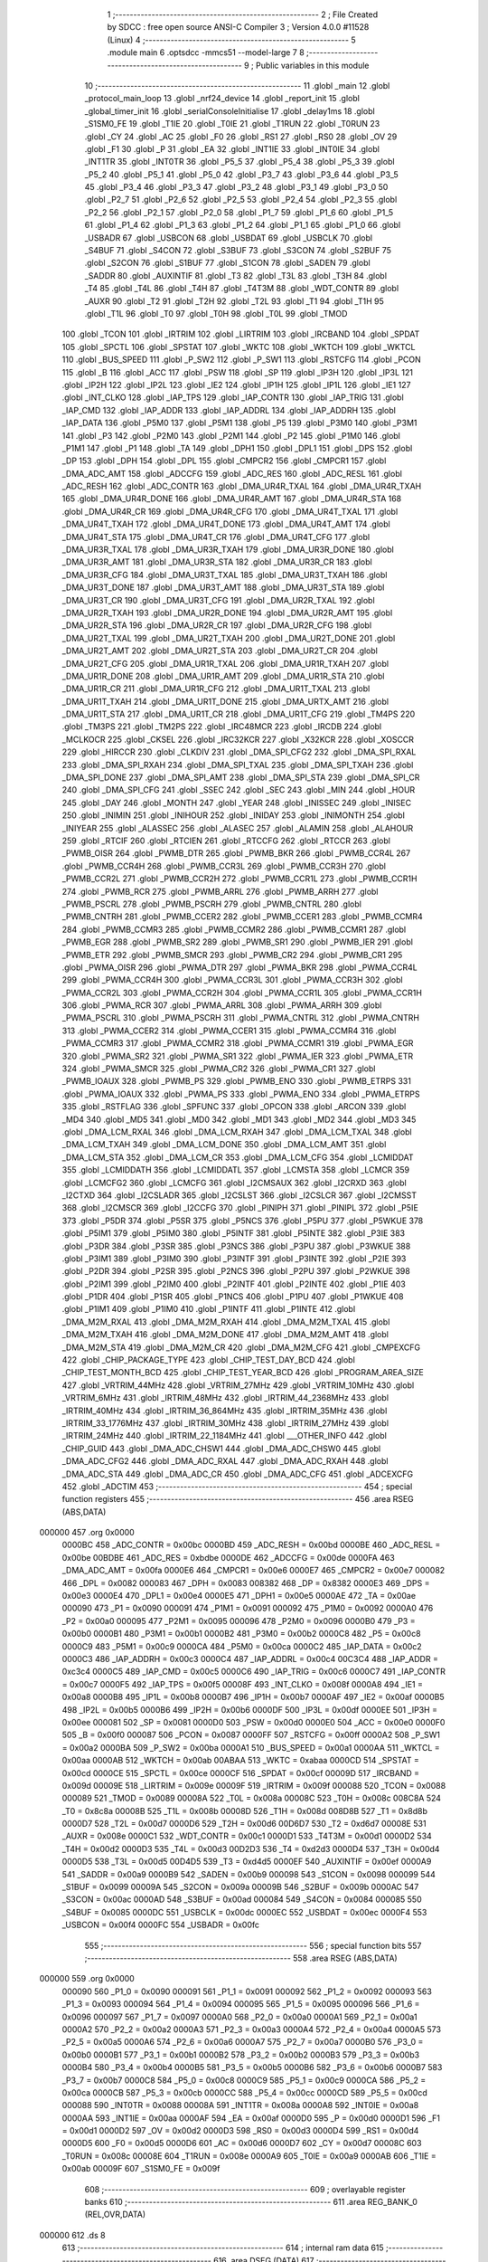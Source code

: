                                       1 ;--------------------------------------------------------
                                      2 ; File Created by SDCC : free open source ANSI-C Compiler
                                      3 ; Version 4.0.0 #11528 (Linux)
                                      4 ;--------------------------------------------------------
                                      5 	.module main
                                      6 	.optsdcc -mmcs51 --model-large
                                      7 	
                                      8 ;--------------------------------------------------------
                                      9 ; Public variables in this module
                                     10 ;--------------------------------------------------------
                                     11 	.globl _main
                                     12 	.globl _protocol_main_loop
                                     13 	.globl _nrf24_device
                                     14 	.globl _report_init
                                     15 	.globl _global_timer_init
                                     16 	.globl _serialConsoleInitialise
                                     17 	.globl _delay1ms
                                     18 	.globl _S1SM0_FE
                                     19 	.globl _T1IE
                                     20 	.globl _T0IE
                                     21 	.globl _T1RUN
                                     22 	.globl _T0RUN
                                     23 	.globl _CY
                                     24 	.globl _AC
                                     25 	.globl _F0
                                     26 	.globl _RS1
                                     27 	.globl _RS0
                                     28 	.globl _OV
                                     29 	.globl _F1
                                     30 	.globl _P
                                     31 	.globl _EA
                                     32 	.globl _INT1IE
                                     33 	.globl _INT0IE
                                     34 	.globl _INT1TR
                                     35 	.globl _INT0TR
                                     36 	.globl _P5_5
                                     37 	.globl _P5_4
                                     38 	.globl _P5_3
                                     39 	.globl _P5_2
                                     40 	.globl _P5_1
                                     41 	.globl _P5_0
                                     42 	.globl _P3_7
                                     43 	.globl _P3_6
                                     44 	.globl _P3_5
                                     45 	.globl _P3_4
                                     46 	.globl _P3_3
                                     47 	.globl _P3_2
                                     48 	.globl _P3_1
                                     49 	.globl _P3_0
                                     50 	.globl _P2_7
                                     51 	.globl _P2_6
                                     52 	.globl _P2_5
                                     53 	.globl _P2_4
                                     54 	.globl _P2_3
                                     55 	.globl _P2_2
                                     56 	.globl _P2_1
                                     57 	.globl _P2_0
                                     58 	.globl _P1_7
                                     59 	.globl _P1_6
                                     60 	.globl _P1_5
                                     61 	.globl _P1_4
                                     62 	.globl _P1_3
                                     63 	.globl _P1_2
                                     64 	.globl _P1_1
                                     65 	.globl _P1_0
                                     66 	.globl _USBADR
                                     67 	.globl _USBCON
                                     68 	.globl _USBDAT
                                     69 	.globl _USBCLK
                                     70 	.globl _S4BUF
                                     71 	.globl _S4CON
                                     72 	.globl _S3BUF
                                     73 	.globl _S3CON
                                     74 	.globl _S2BUF
                                     75 	.globl _S2CON
                                     76 	.globl _S1BUF
                                     77 	.globl _S1CON
                                     78 	.globl _SADEN
                                     79 	.globl _SADDR
                                     80 	.globl _AUXINTIF
                                     81 	.globl _T3
                                     82 	.globl _T3L
                                     83 	.globl _T3H
                                     84 	.globl _T4
                                     85 	.globl _T4L
                                     86 	.globl _T4H
                                     87 	.globl _T4T3M
                                     88 	.globl _WDT_CONTR
                                     89 	.globl _AUXR
                                     90 	.globl _T2
                                     91 	.globl _T2H
                                     92 	.globl _T2L
                                     93 	.globl _T1
                                     94 	.globl _T1H
                                     95 	.globl _T1L
                                     96 	.globl _T0
                                     97 	.globl _T0H
                                     98 	.globl _T0L
                                     99 	.globl _TMOD
                                    100 	.globl _TCON
                                    101 	.globl _IRTRIM
                                    102 	.globl _LIRTRIM
                                    103 	.globl _IRCBAND
                                    104 	.globl _SPDAT
                                    105 	.globl _SPCTL
                                    106 	.globl _SPSTAT
                                    107 	.globl _WKTC
                                    108 	.globl _WKTCH
                                    109 	.globl _WKTCL
                                    110 	.globl _BUS_SPEED
                                    111 	.globl _P_SW2
                                    112 	.globl _P_SW1
                                    113 	.globl _RSTCFG
                                    114 	.globl _PCON
                                    115 	.globl _B
                                    116 	.globl _ACC
                                    117 	.globl _PSW
                                    118 	.globl _SP
                                    119 	.globl _IP3H
                                    120 	.globl _IP3L
                                    121 	.globl _IP2H
                                    122 	.globl _IP2L
                                    123 	.globl _IE2
                                    124 	.globl _IP1H
                                    125 	.globl _IP1L
                                    126 	.globl _IE1
                                    127 	.globl _INT_CLKO
                                    128 	.globl _IAP_TPS
                                    129 	.globl _IAP_CONTR
                                    130 	.globl _IAP_TRIG
                                    131 	.globl _IAP_CMD
                                    132 	.globl _IAP_ADDR
                                    133 	.globl _IAP_ADDRL
                                    134 	.globl _IAP_ADDRH
                                    135 	.globl _IAP_DATA
                                    136 	.globl _P5M0
                                    137 	.globl _P5M1
                                    138 	.globl _P5
                                    139 	.globl _P3M0
                                    140 	.globl _P3M1
                                    141 	.globl _P3
                                    142 	.globl _P2M0
                                    143 	.globl _P2M1
                                    144 	.globl _P2
                                    145 	.globl _P1M0
                                    146 	.globl _P1M1
                                    147 	.globl _P1
                                    148 	.globl _TA
                                    149 	.globl _DPH1
                                    150 	.globl _DPL1
                                    151 	.globl _DPS
                                    152 	.globl _DP
                                    153 	.globl _DPH
                                    154 	.globl _DPL
                                    155 	.globl _CMPCR2
                                    156 	.globl _CMPCR1
                                    157 	.globl _DMA_ADC_AMT
                                    158 	.globl _ADCCFG
                                    159 	.globl _ADC_RES
                                    160 	.globl _ADC_RESL
                                    161 	.globl _ADC_RESH
                                    162 	.globl _ADC_CONTR
                                    163 	.globl _DMA_UR4R_TXAL
                                    164 	.globl _DMA_UR4R_TXAH
                                    165 	.globl _DMA_UR4R_DONE
                                    166 	.globl _DMA_UR4R_AMT
                                    167 	.globl _DMA_UR4R_STA
                                    168 	.globl _DMA_UR4R_CR
                                    169 	.globl _DMA_UR4R_CFG
                                    170 	.globl _DMA_UR4T_TXAL
                                    171 	.globl _DMA_UR4T_TXAH
                                    172 	.globl _DMA_UR4T_DONE
                                    173 	.globl _DMA_UR4T_AMT
                                    174 	.globl _DMA_UR4T_STA
                                    175 	.globl _DMA_UR4T_CR
                                    176 	.globl _DMA_UR4T_CFG
                                    177 	.globl _DMA_UR3R_TXAL
                                    178 	.globl _DMA_UR3R_TXAH
                                    179 	.globl _DMA_UR3R_DONE
                                    180 	.globl _DMA_UR3R_AMT
                                    181 	.globl _DMA_UR3R_STA
                                    182 	.globl _DMA_UR3R_CR
                                    183 	.globl _DMA_UR3R_CFG
                                    184 	.globl _DMA_UR3T_TXAL
                                    185 	.globl _DMA_UR3T_TXAH
                                    186 	.globl _DMA_UR3T_DONE
                                    187 	.globl _DMA_UR3T_AMT
                                    188 	.globl _DMA_UR3T_STA
                                    189 	.globl _DMA_UR3T_CR
                                    190 	.globl _DMA_UR3T_CFG
                                    191 	.globl _DMA_UR2R_TXAL
                                    192 	.globl _DMA_UR2R_TXAH
                                    193 	.globl _DMA_UR2R_DONE
                                    194 	.globl _DMA_UR2R_AMT
                                    195 	.globl _DMA_UR2R_STA
                                    196 	.globl _DMA_UR2R_CR
                                    197 	.globl _DMA_UR2R_CFG
                                    198 	.globl _DMA_UR2T_TXAL
                                    199 	.globl _DMA_UR2T_TXAH
                                    200 	.globl _DMA_UR2T_DONE
                                    201 	.globl _DMA_UR2T_AMT
                                    202 	.globl _DMA_UR2T_STA
                                    203 	.globl _DMA_UR2T_CR
                                    204 	.globl _DMA_UR2T_CFG
                                    205 	.globl _DMA_UR1R_TXAL
                                    206 	.globl _DMA_UR1R_TXAH
                                    207 	.globl _DMA_UR1R_DONE
                                    208 	.globl _DMA_UR1R_AMT
                                    209 	.globl _DMA_UR1R_STA
                                    210 	.globl _DMA_UR1R_CR
                                    211 	.globl _DMA_UR1R_CFG
                                    212 	.globl _DMA_UR1T_TXAL
                                    213 	.globl _DMA_UR1T_TXAH
                                    214 	.globl _DMA_UR1T_DONE
                                    215 	.globl _DMA_URTX_AMT
                                    216 	.globl _DMA_UR1T_STA
                                    217 	.globl _DMA_UR1T_CR
                                    218 	.globl _DMA_UR1T_CFG
                                    219 	.globl _TM4PS
                                    220 	.globl _TM3PS
                                    221 	.globl _TM2PS
                                    222 	.globl _IRC48MCR
                                    223 	.globl _IRCDB
                                    224 	.globl _MCLKOCR
                                    225 	.globl _CKSEL
                                    226 	.globl _IRC32KCR
                                    227 	.globl _X32KCR
                                    228 	.globl _XOSCCR
                                    229 	.globl _HIRCCR
                                    230 	.globl _CLKDIV
                                    231 	.globl _DMA_SPI_CFG2
                                    232 	.globl _DMA_SPI_RXAL
                                    233 	.globl _DMA_SPI_RXAH
                                    234 	.globl _DMA_SPI_TXAL
                                    235 	.globl _DMA_SPI_TXAH
                                    236 	.globl _DMA_SPI_DONE
                                    237 	.globl _DMA_SPI_AMT
                                    238 	.globl _DMA_SPI_STA
                                    239 	.globl _DMA_SPI_CR
                                    240 	.globl _DMA_SPI_CFG
                                    241 	.globl _SSEC
                                    242 	.globl _SEC
                                    243 	.globl _MIN
                                    244 	.globl _HOUR
                                    245 	.globl _DAY
                                    246 	.globl _MONTH
                                    247 	.globl _YEAR
                                    248 	.globl _INISSEC
                                    249 	.globl _INISEC
                                    250 	.globl _INIMIN
                                    251 	.globl _INIHOUR
                                    252 	.globl _INIDAY
                                    253 	.globl _INIMONTH
                                    254 	.globl _INIYEAR
                                    255 	.globl _ALASSEC
                                    256 	.globl _ALASEC
                                    257 	.globl _ALAMIN
                                    258 	.globl _ALAHOUR
                                    259 	.globl _RTCIF
                                    260 	.globl _RTCIEN
                                    261 	.globl _RTCCFG
                                    262 	.globl _RTCCR
                                    263 	.globl _PWMB_OISR
                                    264 	.globl _PWMB_DTR
                                    265 	.globl _PWMB_BKR
                                    266 	.globl _PWMB_CCR4L
                                    267 	.globl _PWMB_CCR4H
                                    268 	.globl _PWMB_CCR3L
                                    269 	.globl _PWMB_CCR3H
                                    270 	.globl _PWMB_CCR2L
                                    271 	.globl _PWMB_CCR2H
                                    272 	.globl _PWMB_CCR1L
                                    273 	.globl _PWMB_CCR1H
                                    274 	.globl _PWMB_RCR
                                    275 	.globl _PWMB_ARRL
                                    276 	.globl _PWMB_ARRH
                                    277 	.globl _PWMB_PSCRL
                                    278 	.globl _PWMB_PSCRH
                                    279 	.globl _PWMB_CNTRL
                                    280 	.globl _PWMB_CNTRH
                                    281 	.globl _PWMB_CCER2
                                    282 	.globl _PWMB_CCER1
                                    283 	.globl _PWMB_CCMR4
                                    284 	.globl _PWMB_CCMR3
                                    285 	.globl _PWMB_CCMR2
                                    286 	.globl _PWMB_CCMR1
                                    287 	.globl _PWMB_EGR
                                    288 	.globl _PWMB_SR2
                                    289 	.globl _PWMB_SR1
                                    290 	.globl _PWMB_IER
                                    291 	.globl _PWMB_ETR
                                    292 	.globl _PWMB_SMCR
                                    293 	.globl _PWMB_CR2
                                    294 	.globl _PWMB_CR1
                                    295 	.globl _PWMA_OISR
                                    296 	.globl _PWMA_DTR
                                    297 	.globl _PWMA_BKR
                                    298 	.globl _PWMA_CCR4L
                                    299 	.globl _PWMA_CCR4H
                                    300 	.globl _PWMA_CCR3L
                                    301 	.globl _PWMA_CCR3H
                                    302 	.globl _PWMA_CCR2L
                                    303 	.globl _PWMA_CCR2H
                                    304 	.globl _PWMA_CCR1L
                                    305 	.globl _PWMA_CCR1H
                                    306 	.globl _PWMA_RCR
                                    307 	.globl _PWMA_ARRL
                                    308 	.globl _PWMA_ARRH
                                    309 	.globl _PWMA_PSCRL
                                    310 	.globl _PWMA_PSCRH
                                    311 	.globl _PWMA_CNTRL
                                    312 	.globl _PWMA_CNTRH
                                    313 	.globl _PWMA_CCER2
                                    314 	.globl _PWMA_CCER1
                                    315 	.globl _PWMA_CCMR4
                                    316 	.globl _PWMA_CCMR3
                                    317 	.globl _PWMA_CCMR2
                                    318 	.globl _PWMA_CCMR1
                                    319 	.globl _PWMA_EGR
                                    320 	.globl _PWMA_SR2
                                    321 	.globl _PWMA_SR1
                                    322 	.globl _PWMA_IER
                                    323 	.globl _PWMA_ETR
                                    324 	.globl _PWMA_SMCR
                                    325 	.globl _PWMA_CR2
                                    326 	.globl _PWMA_CR1
                                    327 	.globl _PWMB_IOAUX
                                    328 	.globl _PWMB_PS
                                    329 	.globl _PWMB_ENO
                                    330 	.globl _PWMB_ETRPS
                                    331 	.globl _PWMA_IOAUX
                                    332 	.globl _PWMA_PS
                                    333 	.globl _PWMA_ENO
                                    334 	.globl _PWMA_ETRPS
                                    335 	.globl _RSTFLAG
                                    336 	.globl _SPFUNC
                                    337 	.globl _OPCON
                                    338 	.globl _ARCON
                                    339 	.globl _MD4
                                    340 	.globl _MD5
                                    341 	.globl _MD0
                                    342 	.globl _MD1
                                    343 	.globl _MD2
                                    344 	.globl _MD3
                                    345 	.globl _DMA_LCM_RXAL
                                    346 	.globl _DMA_LCM_RXAH
                                    347 	.globl _DMA_LCM_TXAL
                                    348 	.globl _DMA_LCM_TXAH
                                    349 	.globl _DMA_LCM_DONE
                                    350 	.globl _DMA_LCM_AMT
                                    351 	.globl _DMA_LCM_STA
                                    352 	.globl _DMA_LCM_CR
                                    353 	.globl _DMA_LCM_CFG
                                    354 	.globl _LCMIDDAT
                                    355 	.globl _LCMIDDATH
                                    356 	.globl _LCMIDDATL
                                    357 	.globl _LCMSTA
                                    358 	.globl _LCMCR
                                    359 	.globl _LCMCFG2
                                    360 	.globl _LCMCFG
                                    361 	.globl _I2CMSAUX
                                    362 	.globl _I2CRXD
                                    363 	.globl _I2CTXD
                                    364 	.globl _I2CSLADR
                                    365 	.globl _I2CSLST
                                    366 	.globl _I2CSLCR
                                    367 	.globl _I2CMSST
                                    368 	.globl _I2CMSCR
                                    369 	.globl _I2CCFG
                                    370 	.globl _PINIPH
                                    371 	.globl _PINIPL
                                    372 	.globl _P5IE
                                    373 	.globl _P5DR
                                    374 	.globl _P5SR
                                    375 	.globl _P5NCS
                                    376 	.globl _P5PU
                                    377 	.globl _P5WKUE
                                    378 	.globl _P5IM1
                                    379 	.globl _P5IM0
                                    380 	.globl _P5INTF
                                    381 	.globl _P5INTE
                                    382 	.globl _P3IE
                                    383 	.globl _P3DR
                                    384 	.globl _P3SR
                                    385 	.globl _P3NCS
                                    386 	.globl _P3PU
                                    387 	.globl _P3WKUE
                                    388 	.globl _P3IM1
                                    389 	.globl _P3IM0
                                    390 	.globl _P3INTF
                                    391 	.globl _P3INTE
                                    392 	.globl _P2IE
                                    393 	.globl _P2DR
                                    394 	.globl _P2SR
                                    395 	.globl _P2NCS
                                    396 	.globl _P2PU
                                    397 	.globl _P2WKUE
                                    398 	.globl _P2IM1
                                    399 	.globl _P2IM0
                                    400 	.globl _P2INTF
                                    401 	.globl _P2INTE
                                    402 	.globl _P1IE
                                    403 	.globl _P1DR
                                    404 	.globl _P1SR
                                    405 	.globl _P1NCS
                                    406 	.globl _P1PU
                                    407 	.globl _P1WKUE
                                    408 	.globl _P1IM1
                                    409 	.globl _P1IM0
                                    410 	.globl _P1INTF
                                    411 	.globl _P1INTE
                                    412 	.globl _DMA_M2M_RXAL
                                    413 	.globl _DMA_M2M_RXAH
                                    414 	.globl _DMA_M2M_TXAL
                                    415 	.globl _DMA_M2M_TXAH
                                    416 	.globl _DMA_M2M_DONE
                                    417 	.globl _DMA_M2M_AMT
                                    418 	.globl _DMA_M2M_STA
                                    419 	.globl _DMA_M2M_CR
                                    420 	.globl _DMA_M2M_CFG
                                    421 	.globl _CMPEXCFG
                                    422 	.globl _CHIP_PACKAGE_TYPE
                                    423 	.globl _CHIP_TEST_DAY_BCD
                                    424 	.globl _CHIP_TEST_MONTH_BCD
                                    425 	.globl _CHIP_TEST_YEAR_BCD
                                    426 	.globl _PROGRAM_AREA_SIZE
                                    427 	.globl _VRTRIM_44MHz
                                    428 	.globl _VRTRIM_27MHz
                                    429 	.globl _VRTRIM_10MHz
                                    430 	.globl _VRTRIM_6MHz
                                    431 	.globl _IRTRIM_48MHz
                                    432 	.globl _IRTRIM_44_2368MHz
                                    433 	.globl _IRTRIM_40MHz
                                    434 	.globl _IRTRIM_36_864MHz
                                    435 	.globl _IRTRIM_35MHz
                                    436 	.globl _IRTRIM_33_1776MHz
                                    437 	.globl _IRTRIM_30MHz
                                    438 	.globl _IRTRIM_27MHz
                                    439 	.globl _IRTRIM_24MHz
                                    440 	.globl _IRTRIM_22_1184MHz
                                    441 	.globl ___OTHER_INFO
                                    442 	.globl _CHIP_GUID
                                    443 	.globl _DMA_ADC_CHSW1
                                    444 	.globl _DMA_ADC_CHSW0
                                    445 	.globl _DMA_ADC_CFG2
                                    446 	.globl _DMA_ADC_RXAL
                                    447 	.globl _DMA_ADC_RXAH
                                    448 	.globl _DMA_ADC_STA
                                    449 	.globl _DMA_ADC_CR
                                    450 	.globl _DMA_ADC_CFG
                                    451 	.globl _ADCEXCFG
                                    452 	.globl _ADCTIM
                                    453 ;--------------------------------------------------------
                                    454 ; special function registers
                                    455 ;--------------------------------------------------------
                                    456 	.area RSEG    (ABS,DATA)
      000000                        457 	.org 0x0000
                           0000BC   458 _ADC_CONTR	=	0x00bc
                           0000BD   459 _ADC_RESH	=	0x00bd
                           0000BE   460 _ADC_RESL	=	0x00be
                           00BDBE   461 _ADC_RES	=	0xbdbe
                           0000DE   462 _ADCCFG	=	0x00de
                           0000FA   463 _DMA_ADC_AMT	=	0x00fa
                           0000E6   464 _CMPCR1	=	0x00e6
                           0000E7   465 _CMPCR2	=	0x00e7
                           000082   466 _DPL	=	0x0082
                           000083   467 _DPH	=	0x0083
                           008382   468 _DP	=	0x8382
                           0000E3   469 _DPS	=	0x00e3
                           0000E4   470 _DPL1	=	0x00e4
                           0000E5   471 _DPH1	=	0x00e5
                           0000AE   472 _TA	=	0x00ae
                           000090   473 _P1	=	0x0090
                           000091   474 _P1M1	=	0x0091
                           000092   475 _P1M0	=	0x0092
                           0000A0   476 _P2	=	0x00a0
                           000095   477 _P2M1	=	0x0095
                           000096   478 _P2M0	=	0x0096
                           0000B0   479 _P3	=	0x00b0
                           0000B1   480 _P3M1	=	0x00b1
                           0000B2   481 _P3M0	=	0x00b2
                           0000C8   482 _P5	=	0x00c8
                           0000C9   483 _P5M1	=	0x00c9
                           0000CA   484 _P5M0	=	0x00ca
                           0000C2   485 _IAP_DATA	=	0x00c2
                           0000C3   486 _IAP_ADDRH	=	0x00c3
                           0000C4   487 _IAP_ADDRL	=	0x00c4
                           00C3C4   488 _IAP_ADDR	=	0xc3c4
                           0000C5   489 _IAP_CMD	=	0x00c5
                           0000C6   490 _IAP_TRIG	=	0x00c6
                           0000C7   491 _IAP_CONTR	=	0x00c7
                           0000F5   492 _IAP_TPS	=	0x00f5
                           00008F   493 _INT_CLKO	=	0x008f
                           0000A8   494 _IE1	=	0x00a8
                           0000B8   495 _IP1L	=	0x00b8
                           0000B7   496 _IP1H	=	0x00b7
                           0000AF   497 _IE2	=	0x00af
                           0000B5   498 _IP2L	=	0x00b5
                           0000B6   499 _IP2H	=	0x00b6
                           0000DF   500 _IP3L	=	0x00df
                           0000EE   501 _IP3H	=	0x00ee
                           000081   502 _SP	=	0x0081
                           0000D0   503 _PSW	=	0x00d0
                           0000E0   504 _ACC	=	0x00e0
                           0000F0   505 _B	=	0x00f0
                           000087   506 _PCON	=	0x0087
                           0000FF   507 _RSTCFG	=	0x00ff
                           0000A2   508 _P_SW1	=	0x00a2
                           0000BA   509 _P_SW2	=	0x00ba
                           0000A1   510 _BUS_SPEED	=	0x00a1
                           0000AA   511 _WKTCL	=	0x00aa
                           0000AB   512 _WKTCH	=	0x00ab
                           00ABAA   513 _WKTC	=	0xabaa
                           0000CD   514 _SPSTAT	=	0x00cd
                           0000CE   515 _SPCTL	=	0x00ce
                           0000CF   516 _SPDAT	=	0x00cf
                           00009D   517 _IRCBAND	=	0x009d
                           00009E   518 _LIRTRIM	=	0x009e
                           00009F   519 _IRTRIM	=	0x009f
                           000088   520 _TCON	=	0x0088
                           000089   521 _TMOD	=	0x0089
                           00008A   522 _T0L	=	0x008a
                           00008C   523 _T0H	=	0x008c
                           008C8A   524 _T0	=	0x8c8a
                           00008B   525 _T1L	=	0x008b
                           00008D   526 _T1H	=	0x008d
                           008D8B   527 _T1	=	0x8d8b
                           0000D7   528 _T2L	=	0x00d7
                           0000D6   529 _T2H	=	0x00d6
                           00D6D7   530 _T2	=	0xd6d7
                           00008E   531 _AUXR	=	0x008e
                           0000C1   532 _WDT_CONTR	=	0x00c1
                           0000D1   533 _T4T3M	=	0x00d1
                           0000D2   534 _T4H	=	0x00d2
                           0000D3   535 _T4L	=	0x00d3
                           00D2D3   536 _T4	=	0xd2d3
                           0000D4   537 _T3H	=	0x00d4
                           0000D5   538 _T3L	=	0x00d5
                           00D4D5   539 _T3	=	0xd4d5
                           0000EF   540 _AUXINTIF	=	0x00ef
                           0000A9   541 _SADDR	=	0x00a9
                           0000B9   542 _SADEN	=	0x00b9
                           000098   543 _S1CON	=	0x0098
                           000099   544 _S1BUF	=	0x0099
                           00009A   545 _S2CON	=	0x009a
                           00009B   546 _S2BUF	=	0x009b
                           0000AC   547 _S3CON	=	0x00ac
                           0000AD   548 _S3BUF	=	0x00ad
                           000084   549 _S4CON	=	0x0084
                           000085   550 _S4BUF	=	0x0085
                           0000DC   551 _USBCLK	=	0x00dc
                           0000EC   552 _USBDAT	=	0x00ec
                           0000F4   553 _USBCON	=	0x00f4
                           0000FC   554 _USBADR	=	0x00fc
                                    555 ;--------------------------------------------------------
                                    556 ; special function bits
                                    557 ;--------------------------------------------------------
                                    558 	.area RSEG    (ABS,DATA)
      000000                        559 	.org 0x0000
                           000090   560 _P1_0	=	0x0090
                           000091   561 _P1_1	=	0x0091
                           000092   562 _P1_2	=	0x0092
                           000093   563 _P1_3	=	0x0093
                           000094   564 _P1_4	=	0x0094
                           000095   565 _P1_5	=	0x0095
                           000096   566 _P1_6	=	0x0096
                           000097   567 _P1_7	=	0x0097
                           0000A0   568 _P2_0	=	0x00a0
                           0000A1   569 _P2_1	=	0x00a1
                           0000A2   570 _P2_2	=	0x00a2
                           0000A3   571 _P2_3	=	0x00a3
                           0000A4   572 _P2_4	=	0x00a4
                           0000A5   573 _P2_5	=	0x00a5
                           0000A6   574 _P2_6	=	0x00a6
                           0000A7   575 _P2_7	=	0x00a7
                           0000B0   576 _P3_0	=	0x00b0
                           0000B1   577 _P3_1	=	0x00b1
                           0000B2   578 _P3_2	=	0x00b2
                           0000B3   579 _P3_3	=	0x00b3
                           0000B4   580 _P3_4	=	0x00b4
                           0000B5   581 _P3_5	=	0x00b5
                           0000B6   582 _P3_6	=	0x00b6
                           0000B7   583 _P3_7	=	0x00b7
                           0000C8   584 _P5_0	=	0x00c8
                           0000C9   585 _P5_1	=	0x00c9
                           0000CA   586 _P5_2	=	0x00ca
                           0000CB   587 _P5_3	=	0x00cb
                           0000CC   588 _P5_4	=	0x00cc
                           0000CD   589 _P5_5	=	0x00cd
                           000088   590 _INT0TR	=	0x0088
                           00008A   591 _INT1TR	=	0x008a
                           0000A8   592 _INT0IE	=	0x00a8
                           0000AA   593 _INT1IE	=	0x00aa
                           0000AF   594 _EA	=	0x00af
                           0000D0   595 _P	=	0x00d0
                           0000D1   596 _F1	=	0x00d1
                           0000D2   597 _OV	=	0x00d2
                           0000D3   598 _RS0	=	0x00d3
                           0000D4   599 _RS1	=	0x00d4
                           0000D5   600 _F0	=	0x00d5
                           0000D6   601 _AC	=	0x00d6
                           0000D7   602 _CY	=	0x00d7
                           00008C   603 _T0RUN	=	0x008c
                           00008E   604 _T1RUN	=	0x008e
                           0000A9   605 _T0IE	=	0x00a9
                           0000AB   606 _T1IE	=	0x00ab
                           00009F   607 _S1SM0_FE	=	0x009f
                                    608 ;--------------------------------------------------------
                                    609 ; overlayable register banks
                                    610 ;--------------------------------------------------------
                                    611 	.area REG_BANK_0	(REL,OVR,DATA)
      000000                        612 	.ds 8
                                    613 ;--------------------------------------------------------
                                    614 ; internal ram data
                                    615 ;--------------------------------------------------------
                                    616 	.area DSEG    (DATA)
                                    617 ;--------------------------------------------------------
                                    618 ; overlayable items in internal ram 
                                    619 ;--------------------------------------------------------
                                    620 ;--------------------------------------------------------
                                    621 ; Stack segment in internal ram 
                                    622 ;--------------------------------------------------------
                                    623 	.area	SSEG
      00003D                        624 __start__stack:
      00003D                        625 	.ds	1
                                    626 
                                    627 ;--------------------------------------------------------
                                    628 ; indirectly addressable internal ram data
                                    629 ;--------------------------------------------------------
                                    630 	.area ISEG    (DATA)
                                    631 ;--------------------------------------------------------
                                    632 ; absolute internal ram data
                                    633 ;--------------------------------------------------------
                                    634 	.area IABS    (ABS,DATA)
                                    635 	.area IABS    (ABS,DATA)
                                    636 ;--------------------------------------------------------
                                    637 ; bit data
                                    638 ;--------------------------------------------------------
                                    639 	.area BSEG    (BIT)
                                    640 ;--------------------------------------------------------
                                    641 ; paged external ram data
                                    642 ;--------------------------------------------------------
                                    643 	.area PSEG    (PAG,XDATA)
                                    644 ;--------------------------------------------------------
                                    645 ; external ram data
                                    646 ;--------------------------------------------------------
                                    647 	.area XSEG    (XDATA)
                           00FEA8   648 _ADCTIM	=	0xfea8
                           00FEAD   649 _ADCEXCFG	=	0xfead
                           00FA10   650 _DMA_ADC_CFG	=	0xfa10
                           00FA11   651 _DMA_ADC_CR	=	0xfa11
                           00FA12   652 _DMA_ADC_STA	=	0xfa12
                           00FA17   653 _DMA_ADC_RXAH	=	0xfa17
                           00FA18   654 _DMA_ADC_RXAL	=	0xfa18
                           00FA19   655 _DMA_ADC_CFG2	=	0xfa19
                           00FA1A   656 _DMA_ADC_CHSW0	=	0xfa1a
                           00FA1B   657 _DMA_ADC_CHSW1	=	0xfa1b
                           00FDE0   658 _CHIP_GUID	=	0xfde0
                           00FDE7   659 ___OTHER_INFO	=	0xfde7
                           00FDEB   660 _IRTRIM_22_1184MHz	=	0xfdeb
                           00FDEC   661 _IRTRIM_24MHz	=	0xfdec
                           00FDED   662 _IRTRIM_27MHz	=	0xfded
                           00FDEE   663 _IRTRIM_30MHz	=	0xfdee
                           00FDEF   664 _IRTRIM_33_1776MHz	=	0xfdef
                           00FDF0   665 _IRTRIM_35MHz	=	0xfdf0
                           00FDF1   666 _IRTRIM_36_864MHz	=	0xfdf1
                           00FDF2   667 _IRTRIM_40MHz	=	0xfdf2
                           00FDF3   668 _IRTRIM_44_2368MHz	=	0xfdf3
                           00FDF4   669 _IRTRIM_48MHz	=	0xfdf4
                           00FDF5   670 _VRTRIM_6MHz	=	0xfdf5
                           00FDF6   671 _VRTRIM_10MHz	=	0xfdf6
                           00FDF7   672 _VRTRIM_27MHz	=	0xfdf7
                           00FDF8   673 _VRTRIM_44MHz	=	0xfdf8
                           00FDF9   674 _PROGRAM_AREA_SIZE	=	0xfdf9
                           00FDFB   675 _CHIP_TEST_YEAR_BCD	=	0xfdfb
                           00FDFC   676 _CHIP_TEST_MONTH_BCD	=	0xfdfc
                           00FDFD   677 _CHIP_TEST_DAY_BCD	=	0xfdfd
                           00FDFE   678 _CHIP_PACKAGE_TYPE	=	0xfdfe
                           00FEAE   679 _CMPEXCFG	=	0xfeae
                           00FA00   680 _DMA_M2M_CFG	=	0xfa00
                           00FA01   681 _DMA_M2M_CR	=	0xfa01
                           00FA02   682 _DMA_M2M_STA	=	0xfa02
                           00FA03   683 _DMA_M2M_AMT	=	0xfa03
                           00FA04   684 _DMA_M2M_DONE	=	0xfa04
                           00FA05   685 _DMA_M2M_TXAH	=	0xfa05
                           00FA06   686 _DMA_M2M_TXAL	=	0xfa06
                           00FA07   687 _DMA_M2M_RXAH	=	0xfa07
                           00FA08   688 _DMA_M2M_RXAL	=	0xfa08
                           00FD01   689 _P1INTE	=	0xfd01
                           00FD11   690 _P1INTF	=	0xfd11
                           00FD21   691 _P1IM0	=	0xfd21
                           00FD31   692 _P1IM1	=	0xfd31
                           00FD41   693 _P1WKUE	=	0xfd41
                           00FE11   694 _P1PU	=	0xfe11
                           00FE19   695 _P1NCS	=	0xfe19
                           00FE21   696 _P1SR	=	0xfe21
                           00FE29   697 _P1DR	=	0xfe29
                           00FE31   698 _P1IE	=	0xfe31
                           00FD02   699 _P2INTE	=	0xfd02
                           00FD12   700 _P2INTF	=	0xfd12
                           00FD22   701 _P2IM0	=	0xfd22
                           00FD32   702 _P2IM1	=	0xfd32
                           00FD42   703 _P2WKUE	=	0xfd42
                           00FE12   704 _P2PU	=	0xfe12
                           00FE1A   705 _P2NCS	=	0xfe1a
                           00FE22   706 _P2SR	=	0xfe22
                           00FE2A   707 _P2DR	=	0xfe2a
                           00FE32   708 _P2IE	=	0xfe32
                           00FD03   709 _P3INTE	=	0xfd03
                           00FD13   710 _P3INTF	=	0xfd13
                           00FD23   711 _P3IM0	=	0xfd23
                           00FD33   712 _P3IM1	=	0xfd33
                           00FD43   713 _P3WKUE	=	0xfd43
                           00FE13   714 _P3PU	=	0xfe13
                           00FE1B   715 _P3NCS	=	0xfe1b
                           00FE23   716 _P3SR	=	0xfe23
                           00FE2B   717 _P3DR	=	0xfe2b
                           00FE33   718 _P3IE	=	0xfe33
                           00FD05   719 _P5INTE	=	0xfd05
                           00FD15   720 _P5INTF	=	0xfd15
                           00FD25   721 _P5IM0	=	0xfd25
                           00FD35   722 _P5IM1	=	0xfd35
                           00FD45   723 _P5WKUE	=	0xfd45
                           00FE15   724 _P5PU	=	0xfe15
                           00FE1D   725 _P5NCS	=	0xfe1d
                           00FE25   726 _P5SR	=	0xfe25
                           00FE2D   727 _P5DR	=	0xfe2d
                           00FE35   728 _P5IE	=	0xfe35
                           00FD60   729 _PINIPL	=	0xfd60
                           00FD61   730 _PINIPH	=	0xfd61
                           00FE80   731 _I2CCFG	=	0xfe80
                           00FE81   732 _I2CMSCR	=	0xfe81
                           00FE82   733 _I2CMSST	=	0xfe82
                           00FE83   734 _I2CSLCR	=	0xfe83
                           00FE84   735 _I2CSLST	=	0xfe84
                           00FE85   736 _I2CSLADR	=	0xfe85
                           00FE86   737 _I2CTXD	=	0xfe86
                           00FE87   738 _I2CRXD	=	0xfe87
                           00FE88   739 _I2CMSAUX	=	0xfe88
                           00FE50   740 _LCMCFG	=	0xfe50
                           00FE51   741 _LCMCFG2	=	0xfe51
                           00FE52   742 _LCMCR	=	0xfe52
                           00FE53   743 _LCMSTA	=	0xfe53
                           00FE54   744 _LCMIDDATL	=	0xfe54
                           00FE55   745 _LCMIDDATH	=	0xfe55
                           00FE54   746 _LCMIDDAT	=	0xfe54
                           00FA70   747 _DMA_LCM_CFG	=	0xfa70
                           00FA71   748 _DMA_LCM_CR	=	0xfa71
                           00FA72   749 _DMA_LCM_STA	=	0xfa72
                           00FA73   750 _DMA_LCM_AMT	=	0xfa73
                           00FA74   751 _DMA_LCM_DONE	=	0xfa74
                           00FA75   752 _DMA_LCM_TXAH	=	0xfa75
                           00FA76   753 _DMA_LCM_TXAL	=	0xfa76
                           00FA77   754 _DMA_LCM_RXAH	=	0xfa77
                           00FA78   755 _DMA_LCM_RXAL	=	0xfa78
                           00FCF0   756 _MD3	=	0xfcf0
                           00FCF1   757 _MD2	=	0xfcf1
                           00FCF2   758 _MD1	=	0xfcf2
                           00FCF3   759 _MD0	=	0xfcf3
                           00FCF4   760 _MD5	=	0xfcf4
                           00FCF5   761 _MD4	=	0xfcf5
                           00FCF6   762 _ARCON	=	0xfcf6
                           00FCF7   763 _OPCON	=	0xfcf7
                           00FE08   764 _SPFUNC	=	0xfe08
                           00FE09   765 _RSTFLAG	=	0xfe09
                           00FEB0   766 _PWMA_ETRPS	=	0xfeb0
                           00FEB1   767 _PWMA_ENO	=	0xfeb1
                           00FEB2   768 _PWMA_PS	=	0xfeb2
                           00FEB3   769 _PWMA_IOAUX	=	0xfeb3
                           00FEB4   770 _PWMB_ETRPS	=	0xfeb4
                           00FEB5   771 _PWMB_ENO	=	0xfeb5
                           00FEB6   772 _PWMB_PS	=	0xfeb6
                           00FEB7   773 _PWMB_IOAUX	=	0xfeb7
                           00FEC0   774 _PWMA_CR1	=	0xfec0
                           00FEC1   775 _PWMA_CR2	=	0xfec1
                           00FEC2   776 _PWMA_SMCR	=	0xfec2
                           00FEC3   777 _PWMA_ETR	=	0xfec3
                           00FEC4   778 _PWMA_IER	=	0xfec4
                           00FEC5   779 _PWMA_SR1	=	0xfec5
                           00FEC6   780 _PWMA_SR2	=	0xfec6
                           00FEC7   781 _PWMA_EGR	=	0xfec7
                           00FEC8   782 _PWMA_CCMR1	=	0xfec8
                           00FEC9   783 _PWMA_CCMR2	=	0xfec9
                           00FECA   784 _PWMA_CCMR3	=	0xfeca
                           00FECB   785 _PWMA_CCMR4	=	0xfecb
                           00FECC   786 _PWMA_CCER1	=	0xfecc
                           00FECD   787 _PWMA_CCER2	=	0xfecd
                           00FECE   788 _PWMA_CNTRH	=	0xfece
                           00FECF   789 _PWMA_CNTRL	=	0xfecf
                           00FED0   790 _PWMA_PSCRH	=	0xfed0
                           00FED1   791 _PWMA_PSCRL	=	0xfed1
                           00FED2   792 _PWMA_ARRH	=	0xfed2
                           00FED3   793 _PWMA_ARRL	=	0xfed3
                           00FED4   794 _PWMA_RCR	=	0xfed4
                           00FED5   795 _PWMA_CCR1H	=	0xfed5
                           00FED6   796 _PWMA_CCR1L	=	0xfed6
                           00FED7   797 _PWMA_CCR2H	=	0xfed7
                           00FED8   798 _PWMA_CCR2L	=	0xfed8
                           00FED9   799 _PWMA_CCR3H	=	0xfed9
                           00FEDA   800 _PWMA_CCR3L	=	0xfeda
                           00FEDB   801 _PWMA_CCR4H	=	0xfedb
                           00FEDC   802 _PWMA_CCR4L	=	0xfedc
                           00FEDD   803 _PWMA_BKR	=	0xfedd
                           00FEDE   804 _PWMA_DTR	=	0xfede
                           00FEDF   805 _PWMA_OISR	=	0xfedf
                           00FEE0   806 _PWMB_CR1	=	0xfee0
                           00FEE1   807 _PWMB_CR2	=	0xfee1
                           00FEE2   808 _PWMB_SMCR	=	0xfee2
                           00FEE3   809 _PWMB_ETR	=	0xfee3
                           00FEE4   810 _PWMB_IER	=	0xfee4
                           00FEE5   811 _PWMB_SR1	=	0xfee5
                           00FEE6   812 _PWMB_SR2	=	0xfee6
                           00FEE7   813 _PWMB_EGR	=	0xfee7
                           00FEE8   814 _PWMB_CCMR1	=	0xfee8
                           00FEE9   815 _PWMB_CCMR2	=	0xfee9
                           00FEEA   816 _PWMB_CCMR3	=	0xfeea
                           00FEEB   817 _PWMB_CCMR4	=	0xfeeb
                           00FEEC   818 _PWMB_CCER1	=	0xfeec
                           00FEED   819 _PWMB_CCER2	=	0xfeed
                           00FEEE   820 _PWMB_CNTRH	=	0xfeee
                           00FEEF   821 _PWMB_CNTRL	=	0xfeef
                           00FEF0   822 _PWMB_PSCRH	=	0xfef0
                           00FEF1   823 _PWMB_PSCRL	=	0xfef1
                           00FEF2   824 _PWMB_ARRH	=	0xfef2
                           00FEF3   825 _PWMB_ARRL	=	0xfef3
                           00FEF4   826 _PWMB_RCR	=	0xfef4
                           00FEF5   827 _PWMB_CCR1H	=	0xfef5
                           00FEF6   828 _PWMB_CCR1L	=	0xfef6
                           00FEF7   829 _PWMB_CCR2H	=	0xfef7
                           00FEF8   830 _PWMB_CCR2L	=	0xfef8
                           00FEF9   831 _PWMB_CCR3H	=	0xfef9
                           00FEFA   832 _PWMB_CCR3L	=	0xfefa
                           00FEFB   833 _PWMB_CCR4H	=	0xfefb
                           00FEFC   834 _PWMB_CCR4L	=	0xfefc
                           00FEFD   835 _PWMB_BKR	=	0xfefd
                           00FEFE   836 _PWMB_DTR	=	0xfefe
                           00FEFF   837 _PWMB_OISR	=	0xfeff
                           00FE60   838 _RTCCR	=	0xfe60
                           00FE61   839 _RTCCFG	=	0xfe61
                           00FE62   840 _RTCIEN	=	0xfe62
                           00FE63   841 _RTCIF	=	0xfe63
                           00FE64   842 _ALAHOUR	=	0xfe64
                           00FE65   843 _ALAMIN	=	0xfe65
                           00FE66   844 _ALASEC	=	0xfe66
                           00FE67   845 _ALASSEC	=	0xfe67
                           00FE68   846 _INIYEAR	=	0xfe68
                           00FE69   847 _INIMONTH	=	0xfe69
                           00FE6A   848 _INIDAY	=	0xfe6a
                           00FE6B   849 _INIHOUR	=	0xfe6b
                           00FE6C   850 _INIMIN	=	0xfe6c
                           00FE6D   851 _INISEC	=	0xfe6d
                           00FE6E   852 _INISSEC	=	0xfe6e
                           00FE70   853 _YEAR	=	0xfe70
                           00FE71   854 _MONTH	=	0xfe71
                           00FE72   855 _DAY	=	0xfe72
                           00FE73   856 _HOUR	=	0xfe73
                           00FE74   857 _MIN	=	0xfe74
                           00FE75   858 _SEC	=	0xfe75
                           00FE76   859 _SSEC	=	0xfe76
                           00FA20   860 _DMA_SPI_CFG	=	0xfa20
                           00FA21   861 _DMA_SPI_CR	=	0xfa21
                           00FA22   862 _DMA_SPI_STA	=	0xfa22
                           00FA23   863 _DMA_SPI_AMT	=	0xfa23
                           00FA24   864 _DMA_SPI_DONE	=	0xfa24
                           00FA25   865 _DMA_SPI_TXAH	=	0xfa25
                           00FA26   866 _DMA_SPI_TXAL	=	0xfa26
                           00FA27   867 _DMA_SPI_RXAH	=	0xfa27
                           00FA28   868 _DMA_SPI_RXAL	=	0xfa28
                           00FA29   869 _DMA_SPI_CFG2	=	0xfa29
                           00FE01   870 _CLKDIV	=	0xfe01
                           00FE02   871 _HIRCCR	=	0xfe02
                           00FE03   872 _XOSCCR	=	0xfe03
                           00FE08   873 _X32KCR	=	0xfe08
                           00FE04   874 _IRC32KCR	=	0xfe04
                           00FE00   875 _CKSEL	=	0xfe00
                           00FE05   876 _MCLKOCR	=	0xfe05
                           00FE06   877 _IRCDB	=	0xfe06
                           00FE07   878 _IRC48MCR	=	0xfe07
                           00FEA2   879 _TM2PS	=	0xfea2
                           00FEA3   880 _TM3PS	=	0xfea3
                           00FEA4   881 _TM4PS	=	0xfea4
                           00FA30   882 _DMA_UR1T_CFG	=	0xfa30
                           00FA31   883 _DMA_UR1T_CR	=	0xfa31
                           00FA32   884 _DMA_UR1T_STA	=	0xfa32
                           00FA33   885 _DMA_URTX_AMT	=	0xfa33
                           00FA34   886 _DMA_UR1T_DONE	=	0xfa34
                           00FA35   887 _DMA_UR1T_TXAH	=	0xfa35
                           00FA36   888 _DMA_UR1T_TXAL	=	0xfa36
                           00FA38   889 _DMA_UR1R_CFG	=	0xfa38
                           00FA39   890 _DMA_UR1R_CR	=	0xfa39
                           00FA3A   891 _DMA_UR1R_STA	=	0xfa3a
                           00FA3B   892 _DMA_UR1R_AMT	=	0xfa3b
                           00FA3C   893 _DMA_UR1R_DONE	=	0xfa3c
                           00FA3D   894 _DMA_UR1R_TXAH	=	0xfa3d
                           00FA3E   895 _DMA_UR1R_TXAL	=	0xfa3e
                           00FA30   896 _DMA_UR2T_CFG	=	0xfa30
                           00FA31   897 _DMA_UR2T_CR	=	0xfa31
                           00FA32   898 _DMA_UR2T_STA	=	0xfa32
                           00FA33   899 _DMA_UR2T_AMT	=	0xfa33
                           00FA34   900 _DMA_UR2T_DONE	=	0xfa34
                           00FA35   901 _DMA_UR2T_TXAH	=	0xfa35
                           00FA36   902 _DMA_UR2T_TXAL	=	0xfa36
                           00FA38   903 _DMA_UR2R_CFG	=	0xfa38
                           00FA39   904 _DMA_UR2R_CR	=	0xfa39
                           00FA3A   905 _DMA_UR2R_STA	=	0xfa3a
                           00FA3B   906 _DMA_UR2R_AMT	=	0xfa3b
                           00FA3C   907 _DMA_UR2R_DONE	=	0xfa3c
                           00FA3D   908 _DMA_UR2R_TXAH	=	0xfa3d
                           00FA3E   909 _DMA_UR2R_TXAL	=	0xfa3e
                           00FA30   910 _DMA_UR3T_CFG	=	0xfa30
                           00FA31   911 _DMA_UR3T_CR	=	0xfa31
                           00FA32   912 _DMA_UR3T_STA	=	0xfa32
                           00FA33   913 _DMA_UR3T_AMT	=	0xfa33
                           00FA34   914 _DMA_UR3T_DONE	=	0xfa34
                           00FA35   915 _DMA_UR3T_TXAH	=	0xfa35
                           00FA36   916 _DMA_UR3T_TXAL	=	0xfa36
                           00FA38   917 _DMA_UR3R_CFG	=	0xfa38
                           00FA39   918 _DMA_UR3R_CR	=	0xfa39
                           00FA3A   919 _DMA_UR3R_STA	=	0xfa3a
                           00FA3B   920 _DMA_UR3R_AMT	=	0xfa3b
                           00FA3C   921 _DMA_UR3R_DONE	=	0xfa3c
                           00FA3D   922 _DMA_UR3R_TXAH	=	0xfa3d
                           00FA3E   923 _DMA_UR3R_TXAL	=	0xfa3e
                           00FA30   924 _DMA_UR4T_CFG	=	0xfa30
                           00FA31   925 _DMA_UR4T_CR	=	0xfa31
                           00FA32   926 _DMA_UR4T_STA	=	0xfa32
                           00FA33   927 _DMA_UR4T_AMT	=	0xfa33
                           00FA34   928 _DMA_UR4T_DONE	=	0xfa34
                           00FA35   929 _DMA_UR4T_TXAH	=	0xfa35
                           00FA36   930 _DMA_UR4T_TXAL	=	0xfa36
                           00FA38   931 _DMA_UR4R_CFG	=	0xfa38
                           00FA39   932 _DMA_UR4R_CR	=	0xfa39
                           00FA3A   933 _DMA_UR4R_STA	=	0xfa3a
                           00FA3B   934 _DMA_UR4R_AMT	=	0xfa3b
                           00FA3C   935 _DMA_UR4R_DONE	=	0xfa3c
                           00FA3D   936 _DMA_UR4R_TXAH	=	0xfa3d
                           00FA3E   937 _DMA_UR4R_TXAL	=	0xfa3e
      000237                        938 _uartGetCharacter_result_65536_69:
      000237                        939 	.ds 1
                                    940 ;--------------------------------------------------------
                                    941 ; absolute external ram data
                                    942 ;--------------------------------------------------------
                                    943 	.area XABS    (ABS,XDATA)
                                    944 ;--------------------------------------------------------
                                    945 ; external initialized ram data
                                    946 ;--------------------------------------------------------
                                    947 	.area XISEG   (XDATA)
                                    948 	.area HOME    (CODE)
                                    949 	.area GSINIT0 (CODE)
                                    950 	.area GSINIT1 (CODE)
                                    951 	.area GSINIT2 (CODE)
                                    952 	.area GSINIT3 (CODE)
                                    953 	.area GSINIT4 (CODE)
                                    954 	.area GSINIT5 (CODE)
                                    955 	.area GSINIT  (CODE)
                                    956 	.area GSFINAL (CODE)
                                    957 	.area CSEG    (CODE)
                                    958 ;--------------------------------------------------------
                                    959 ; interrupt vector 
                                    960 ;--------------------------------------------------------
                                    961 	.area HOME    (CODE)
      000000                        962 __interrupt_vect:
      000000 02 00 51         [24]  963 	ljmp	__sdcc_gsinit_startup
      000003 32               [24]  964 	reti
      000004                        965 	.ds	7
      00000B 02 39 06         [24]  966 	ljmp	_timer0_isr
      00000E                        967 	.ds	5
      000013 32               [24]  968 	reti
      000014                        969 	.ds	7
      00001B 32               [24]  970 	reti
      00001C                        971 	.ds	7
      000023 02 1C 4F         [24]  972 	ljmp	_uart1_isr
      000026                        973 	.ds	5
      00002B 32               [24]  974 	reti
      00002C                        975 	.ds	7
      000033 32               [24]  976 	reti
      000034                        977 	.ds	7
      00003B 32               [24]  978 	reti
      00003C                        979 	.ds	7
      000043 02 1C F3         [24]  980 	ljmp	_uart2_isr
      000046                        981 	.ds	5
      00004B 02 14 6E         [24]  982 	ljmp	_spi_isr
                                    983 ;--------------------------------------------------------
                                    984 ; global & static initialisations
                                    985 ;--------------------------------------------------------
                                    986 	.area HOME    (CODE)
                                    987 	.area GSINIT  (CODE)
                                    988 	.area GSFINAL (CODE)
                                    989 	.area GSINIT  (CODE)
                                    990 	.globl __sdcc_gsinit_startup
                                    991 	.globl __sdcc_program_startup
                                    992 	.globl __start__stack
                                    993 	.globl __mcs51_genXINIT
                                    994 	.globl __mcs51_genXRAMCLEAR
                                    995 	.globl __mcs51_genRAMCLEAR
                                    996 	.area GSFINAL (CODE)
      0000A9 02 00 4E         [24]  997 	ljmp	__sdcc_program_startup
                                    998 ;--------------------------------------------------------
                                    999 ; Home
                                   1000 ;--------------------------------------------------------
                                   1001 	.area HOME    (CODE)
                                   1002 	.area HOME    (CODE)
      00004E                       1003 __sdcc_program_startup:
      00004E 02 20 D8         [24] 1004 	ljmp	_main
                                   1005 ;	return from main will return to caller
                                   1006 ;--------------------------------------------------------
                                   1007 ; code
                                   1008 ;--------------------------------------------------------
                                   1009 	.area CSEG    (CODE)
                                   1010 ;------------------------------------------------------------
                                   1011 ;Allocation info for local variables in function 'main'
                                   1012 ;------------------------------------------------------------
                                   1013 ;	main.c:6: void main(void) {
                                   1014 ;	-----------------------------------------
                                   1015 ;	 function main
                                   1016 ;	-----------------------------------------
      0020D8                       1017 _main:
                           000007  1018 	ar7 = 0x07
                           000006  1019 	ar6 = 0x06
                           000005  1020 	ar5 = 0x05
                           000004  1021 	ar4 = 0x04
                           000003  1022 	ar3 = 0x03
                           000002  1023 	ar2 = 0x02
                           000001  1024 	ar1 = 0x01
                           000000  1025 	ar0 = 0x00
                                   1026 ;	main.c:7: INIT_EXTENDED_SFR();
      0020D8 43 BA 80         [24] 1027 	orl	_P_SW2,#0x80
                                   1028 ;	main.c:10: EA = 1;
                                   1029 ;	assignBit
      0020DB D2 AF            [12] 1030 	setb	_EA
                                   1031 ;	main.c:14: CONSOLE_PIN_CONFIG
      0020DD 90 00 4C         [24] 1032 	mov	dptr,#_serialConsoleInitialise_PARM_2
      0020E0 E4               [12] 1033 	clr	a
      0020E1 F0               [24] 1034 	movx	@dptr,a
      0020E2 74 C2            [12] 1035 	mov	a,#0xc2
      0020E4 A3               [24] 1036 	inc	dptr
      0020E5 F0               [24] 1037 	movx	@dptr,a
      0020E6 74 01            [12] 1038 	mov	a,#0x01
      0020E8 A3               [24] 1039 	inc	dptr
      0020E9 F0               [24] 1040 	movx	@dptr,a
      0020EA E4               [12] 1041 	clr	a
      0020EB A3               [24] 1042 	inc	dptr
      0020EC F0               [24] 1043 	movx	@dptr,a
      0020ED 90 00 50         [24] 1044 	mov	dptr,#_serialConsoleInitialise_PARM_3
      0020F0 F0               [24] 1045 	movx	@dptr,a
      0020F1 75 82 01         [24] 1046 	mov	dpl,#0x01
      0020F4 12 10 1E         [24] 1047 	lcall	_serialConsoleInitialise
                                   1048 ;	main.c:17: global_timer_init();
      0020F7 12 38 CF         [24] 1049 	lcall	_global_timer_init
                                   1050 ;	main.c:18: report_init();
      0020FA 12 1F 7A         [24] 1051 	lcall	_report_init
                                   1052 ;	main.c:19: nrf24_device(RECEIVER, RESET);
      0020FD 90 02 51         [24] 1053 	mov	dptr,#_nrf24_device_PARM_2
      002100 74 01            [12] 1054 	mov	a,#0x01
      002102 F0               [24] 1055 	movx	@dptr,a
      002103 75 82 01         [24] 1056 	mov	dpl,#0x01
      002106 12 27 1D         [24] 1057 	lcall	_nrf24_device
                                   1058 ;	main.c:21: delay1ms(500);
      002109 90 01 F4         [24] 1059 	mov	dptr,#0x01f4
      00210C 12 1E CC         [24] 1060 	lcall	_delay1ms
                                   1061 ;	main.c:24: protocol_main_loop();
                                   1062 ;	main.c:26: }
      00210F 02 38 60         [24] 1063 	ljmp	_protocol_main_loop
                                   1064 	.area CSEG    (CODE)
                                   1065 	.area CONST   (CODE)
                                   1066 	.area XINIT   (CODE)
                                   1067 	.area CABS    (ABS,CODE)
